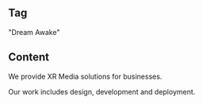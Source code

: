 
** Tag
"Dream Awake" 
 
** Content 
We provide XR Media solutions for businesses. 

Our work includes design, development and deployment. 



 
